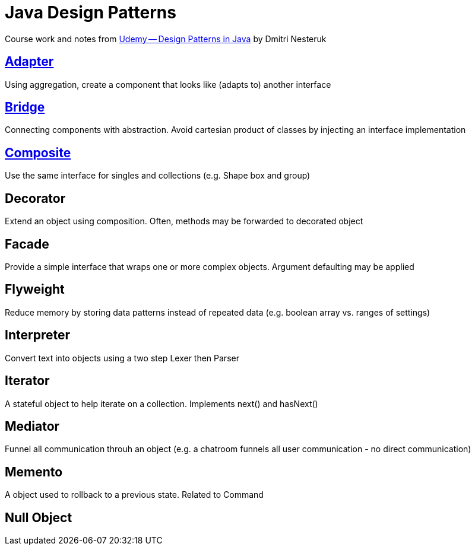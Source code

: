 = Java Design Patterns

Course work and notes from https://www.udemy.com/design-patterns-java/[Udemy -- Design Patterns in Java] by Dmitri Nesteruk

== link:src/Adapter.java[Adapter]
Using aggregation, create a component that looks like (adapts to) another interface

== link:src/Bridge[Bridge]
Connecting components with abstraction.  Avoid cartesian product of classes by injecting an interface implementation

== link:src/Composite.java[Composite]
Use the same interface for singles and collections (e.g. Shape box and group)

== Decorator
Extend an object using composition.  Often, methods may be forwarded to decorated object

== Facade
Provide a simple interface that wraps one or more complex objects.  Argument defaulting may be applied

== Flyweight
Reduce memory by storing data patterns instead of repeated data (e.g. boolean array vs. ranges of settings)

== Interpreter
Convert text into objects using a two step Lexer then Parser

== Iterator
A stateful object to help iterate on a collection.  Implements next() and hasNext()

== Mediator
Funnel all communication throuh an object (e.g. a chatroom funnels all user communication - no direct communication)

== Memento
A object used to rollback to a previous state.  Related to Command

== Null Object
 
